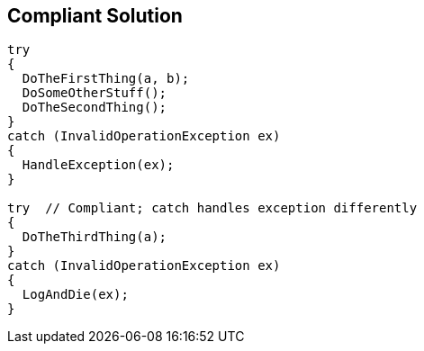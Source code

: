 == Compliant Solution

[source,text]
----
try 
{
  DoTheFirstThing(a, b);
  DoSomeOtherStuff();
  DoTheSecondThing();
}
catch (InvalidOperationException ex)
{
  HandleException(ex);
}

try  // Compliant; catch handles exception differently
{
  DoTheThirdThing(a);
}
catch (InvalidOperationException ex)
{
  LogAndDie(ex);
}
----
